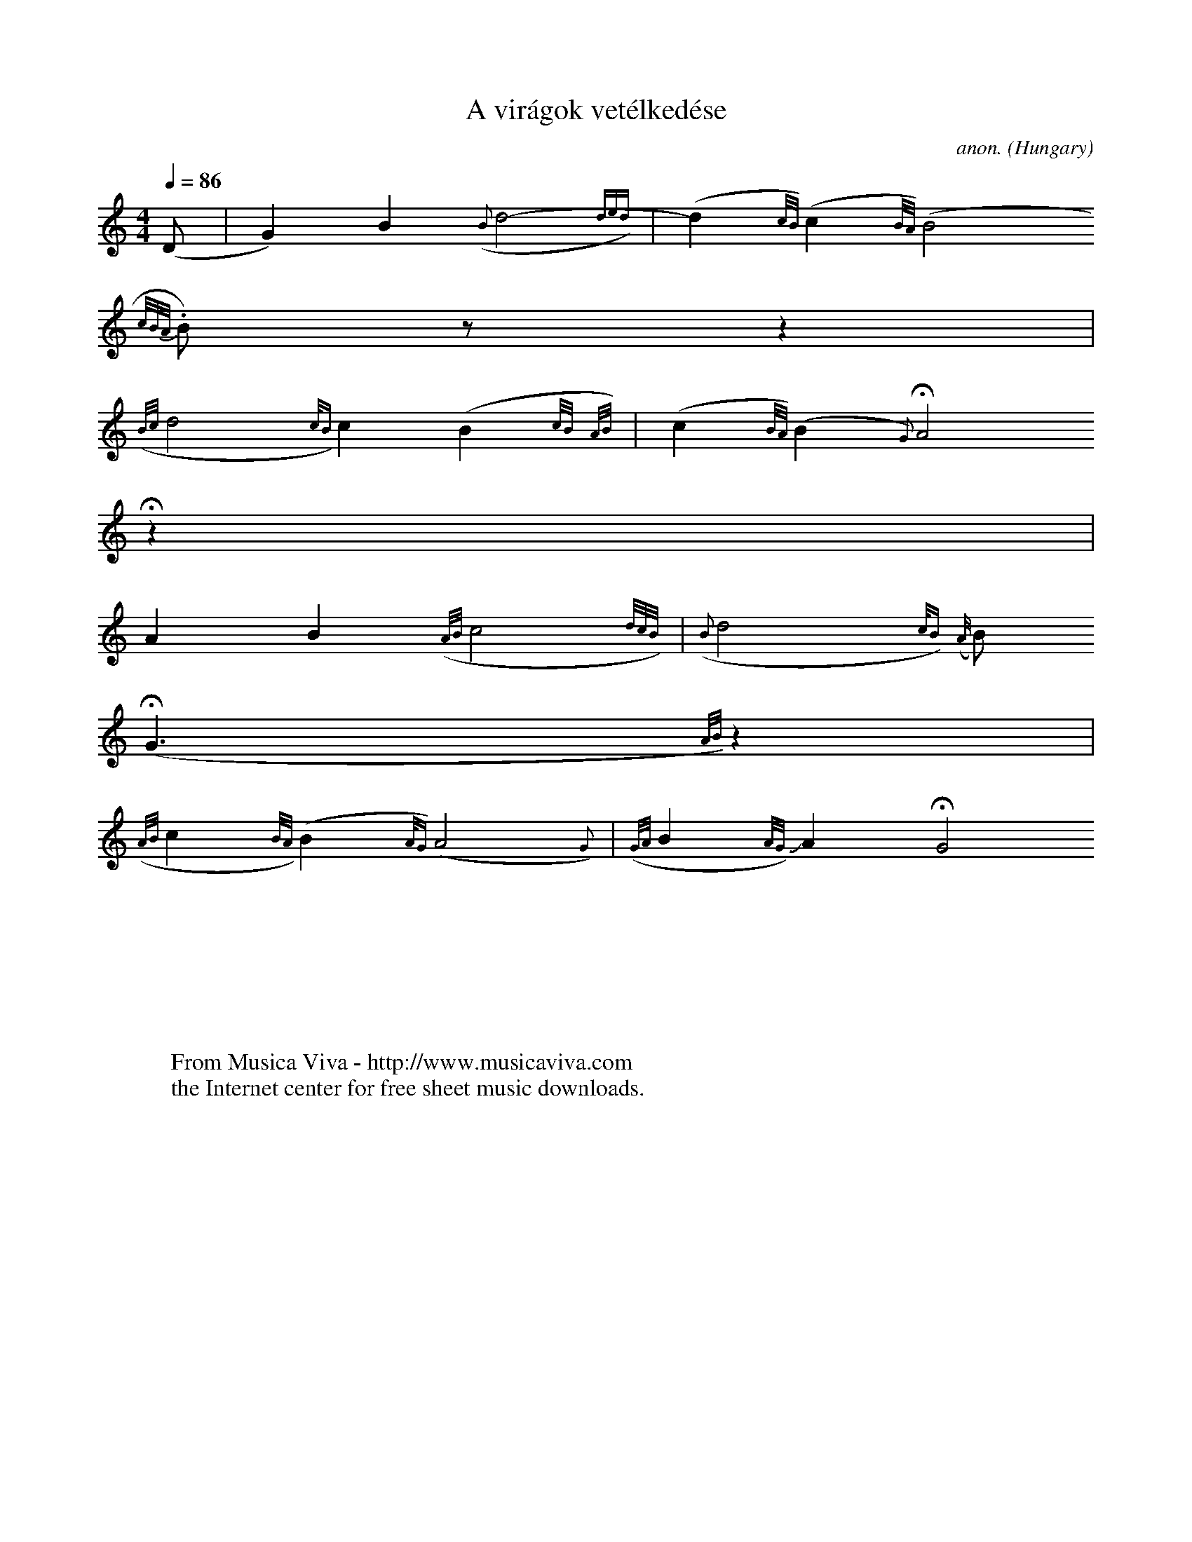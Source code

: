 X:2858
T:A vir\'agok vet\'elked\'ese
C:anon.
O:Hungary
B:Bart\'ok/Kod\'aly, Transylvanian Hungarian Folksongs
N:The 8-bit characters are deliberate.  I think it's just plain
N:offensive to insist that speakers of languages other than English
N:should go through hoops learning TeX character codes so they can
N:use their own alphabet, and the TeX crap needs to be deep-sixed
N:as soon as possible.
N:
N:"I" is BarFly's inverted-fermata sign, "H" is a fermata
N:The very long lines are to align the beats right in the source
N:Things I couldn't get into the ABC:
N: 1. the B gracenote in bar 1 and G gracenote in bar 4 have crossed flags
N: 2. I *think* the fermata and inverted fermata are meant, but the printed
N:    signs don't have dots.
Z:Jack Campin 2001 (from a paper copy I made 20 years ago)
F:http://abc.musicaviva.com/tunes/hungary/a-viragok-vetalkedese.abc
%Posted at abcusers Feb 8th 2001 by Jack Campin.
M:4/4
%M:(4/4) % what they actually wrote, meaning it isn't strict
L:1/4
Q:1/4=86
%Q:Lento, poco rubato 1/4=84-88 % what they actually wrote
K:Gmix
(D/|     G) B            ({B}d2-{(3ded})      |      (d{c/B/})     (c{B/A/})
(B2{c/B/A/}.B/) z/ z|
  ({B/c/}d2{c/B})            c (B{c/B/}{A/B/})|      (c{B/A/})     (B{G})    HA2
Hz|
         A         B  ({A/B/}c2{d/c/B/})      |   ({B}d2{c/B}) ({A/}B/)
(HG3/{A/B/})        z|
  ({A/B/}c{B/A/}) (B{A/G}) (IA2{G})           |({G/A/}B{A/G/})     JA        HG2
|]
W:
W:
W:  From Musica Viva - http://www.musicaviva.com
W:  the Internet center for free sheet music downloads.

